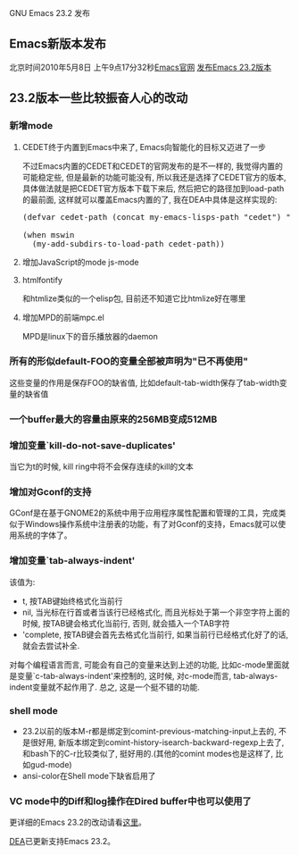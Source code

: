 # -*- org -*-

# Time-stamp: <2010-08-16 12:49:52 Monday by taoshanwen>

#+OPTIONS: author:nil timestamp:nil creator:nil

# 资讯, 初级

GNU Emacs 23.2 发布

#+BEGIN_HTML
<img class="alignright" title="Emacs" src="screenshots/emacs.jpg"/>
#+END_HTML

** Emacs新版本发布
北京时间2010年5月8日 上午9点17分32秒[[http://www.gnu.org/software/emacs/][Emacs官网]] [[http://lists.gnu.org/archive/html/info-gnu-emacs/2010-05/msg00000.html][发布Emacs 23.2版本]]
#+HTML: <!--more-->

** 23.2版本一些比较振奋人心的改动
*** 新增mode
**** CEDET终于内置到Emacs中来了, Emacs向智能化的目标又迈进了一步
     不过Emacs内置的CEDET和CEDET的官网发布的是不一样的, 我觉得内置的可能稳定些, 但是最新的功能可能没有, 所以我还是选择了CEDET官方的版本, 具体做法就是把CEDET官方版本下载下来后, 然后把它的路径加到load-path的最前面, 这样就可以覆盖Emacs内置的了, 我在DEA中具体是这样实现的:
#+BEGIN_HTML
<pre lang="lisp" line="1">
(defvar cedet-path (concat my-emacs-lisps-path "cedet") "Path of `cedet'")

(when mswin
  (my-add-subdirs-to-load-path cedet-path))
</pre>
#+END_HTML

**** 增加JavaScript的mode js-mode
**** htmlfontify
     和htmlize类似的一个elisp包, 目前还不知道它比htmlize好在哪里

**** 增加MPD的前端mpc.el
     MPD是linux下的音乐播放器的daemon
     
*** 所有的形似default-FOO的变量全部被声明为"已不再使用"
    这些变量的作用是保存FOO的缺省值, 比如default-tab-width保存了tab-width变量的缺省值

*** 一个buffer最大的容量由原来的256MB变成512MB

*** 增加变量`kill-do-not-save-duplicates'
    当它为t的时候, kill ring中将不会保存连续的kill的文本

*** 增加对Gconf的支持
    GConf是在基于GNOME2的系统中用于应用程序属性配置和管理的工具，完成类似于Windows操作系统中注册表的功能，有了对Gconf的支持，Emacs就可以使用系统的字体了。
    
*** 增加变量`tab-always-indent'
    该值为:
    + t, 按TAB键始终格式化当前行
    + nil, 当光标在行首或者当该行已经格式化, 而且光标处于第一个非空字符上面的时候, 按TAB键会格式化当前行, 否则, 就会插入一个TAB字符
    + 'complete, 按TAB键会首先去格式化当前行, 如果当前行已经格式化好了的话, 就会去尝试补全.
    对每个编程语言而言, 可能会有自己的变量来达到上述的功能, 比如c-mode里面就是变量`c-tab-always-indent'来控制的, 这时候, 对c-mode而言, tab-always-indent变量就不起作用了.
    总之, 这是一个挺不错的功能.

*** shell mode
    - 23.2以前的版本M-r都是绑定到comint-previous-matching-input上去的, 不是很好用, 新版本绑定到comint-history-isearch-backward-regexp上去了, 和bash下的C-r比较类似了, 挺好用的.(其他的comint modes也是这样了, 比如gud-mode)
    - ansi-color在Shell mode下缺省启用了

*** VC mode中的Diff和log操作在Dired buffer中也可以使用了
更详细的Emacs 23.2的改动请看[[http://www.gnu.org/software/emacs/NEWS.23.2][这里]]。

[[http://emacser.com/dea.htm][DEA]]已更新支持Emacs 23.2。
